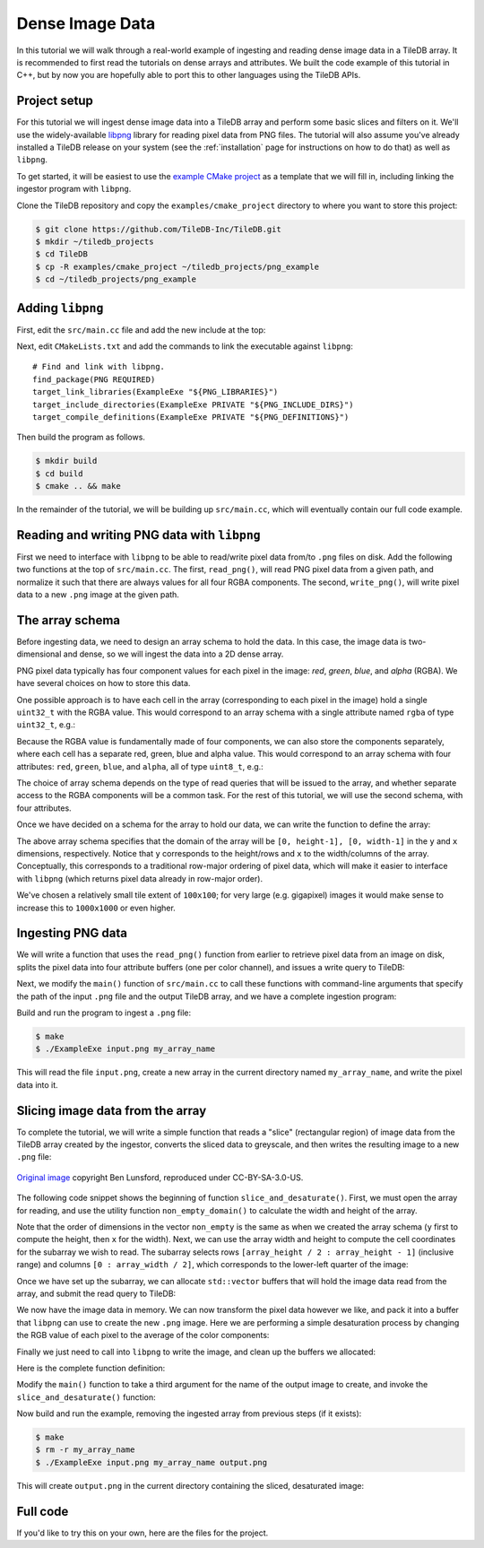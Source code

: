 Dense Image Data
================

In this tutorial we will walk through a real-world example of ingesting and
reading dense image data in a TileDB array. It is recommended to first
read the tutorials on dense arrays and attributes. We built the code
example of this tutorial in C++, but by now you are hopefully able to port
this to other languages using the TileDB APIs.

Project setup
-------------

For this tutorial we will ingest dense image data into a TileDB array and
perform some basic slices and filters on it. We'll use the widely-available
`libpng <https://sourceforge.net/projects/libpng/>`__ library for reading
pixel data from PNG files. The tutorial will also assume you've already
installed a TileDB release on your system (see the :ref:`installation`
page for instructions on how to do that) as well as ``libpng``.

To get started, it will be easiest to use the
`example CMake project <https://github.com/TileDB-Inc/TileDB/tree/dev/examples/cmake_project>`__
as a template that we will fill in, including linking the ingestor
program with ``libpng``.

Clone the TileDB repository and copy the ``examples/cmake_project`` directory to
where you want to store this project:

.. code-block:: bash

   $ git clone https://github.com/TileDB-Inc/TileDB.git
   $ mkdir ~/tiledb_projects
   $ cd TileDB
   $ cp -R examples/cmake_project ~/tiledb_projects/png_example
   $ cd ~/tiledb_projects/png_example


Adding ``libpng``
-----------------

First, edit the ``src/main.cc`` file and add the new include at the top:

.. content-tabs::

   .. tab-container:: cpp
      :title: C++

      .. code-block:: c++
      
         #include <png.h>
         // Note: on some macOS platforms with a brew-installed libpng,
         // include instead:
         // #include <libpng16/png.h>

Next, edit ``CMakeLists.txt`` and add the commands to link the executable against ``libpng``::

    # Find and link with libpng.
    find_package(PNG REQUIRED)
    target_link_libraries(ExampleExe "${PNG_LIBRARIES}")
    target_include_directories(ExampleExe PRIVATE "${PNG_INCLUDE_DIRS}")
    target_compile_definitions(ExampleExe PRIVATE "${PNG_DEFINITIONS}")

Then build the program as follows.

.. code-block:: bash

   $ mkdir build
   $ cd build
   $ cmake .. && make

In the remainder of the tutorial, we will be building up ``src/main.cc``, which
will eventually contain our full code example.

Reading and writing PNG data with ``libpng``
--------------------------------------------

First we need to interface with ``libpng`` to be able to read/write pixel data
from/to ``.png`` files on disk. Add the following two functions at the top
of ``src/main.cc``. The first, ``read_png()``,  will read PNG pixel data from
a given path, and normalize it such that there are always values for all
four RGBA components. The second, ``write_png()``, will write pixel data to a
new ``.png`` image at the given path.

.. toggle-header::
   :header: **Click to see:** ``read_png()``

    .. content-tabs::

       .. tab-container:: cpp
          :title: C++

          .. code-block:: c++
   
             /**
              * Reads a .png file at the given path and returns a vector of pointers to
              * the pixel data in each row. The caller must free the row pointers.
              *
              * This is a modified version of: https://gist.github.com/niw/5963798
              * "How to read and write PNG file using libpng"
              * (C) 2002-2010 Guillaume Cottenceau
              * Redistributed under the X11 license.
              */
             std::vector<uint8_t*> read_png(
                 const std::string& path, unsigned* width, unsigned* height) {
               std::vector<uint8_t*> row_pointers;
             
               // Get the image info.
               auto fp = fopen(path.c_str(), "rb");
               png_structp png =
                   png_create_read_struct(PNG_LIBPNG_VER_STRING, NULL, NULL, NULL);
               png_infop info = png_create_info_struct(png);
               setjmp(png_jmpbuf(png));
               png_init_io(png, fp);
               png_read_info(png, info);
             
               *width = png_get_image_width(png, info);
               *height = png_get_image_height(png, info);
               uint8_t color_type = png_get_color_type(png, info),
                       bit_depth = png_get_bit_depth(png, info);
             
               // Read any color_type into 8bit depth, RGBA format.
               // See http://www.libpng.org/pub/png/libpng-manual.txt
               if (bit_depth == 16)
                 png_set_strip_16(png);
             
               if (color_type == PNG_COLOR_TYPE_PALETTE)
                 png_set_palette_to_rgb(png);
             
               // PNG_COLOR_TYPE_GRAY_ALPHA is always 8 or 16bit depth.
               if (color_type == PNG_COLOR_TYPE_GRAY && bit_depth < 8)
                 png_set_expand_gray_1_2_4_to_8(png);
             
               if (png_get_valid(png, info, PNG_INFO_tRNS))
                 png_set_tRNS_to_alpha(png);
             
               // These color_type don't have an alpha channel then fill it with 0xff.
               if (color_type == PNG_COLOR_TYPE_RGB || color_type == PNG_COLOR_TYPE_GRAY ||
                   color_type == PNG_COLOR_TYPE_PALETTE)
                 png_set_filler(png, 0xFF, PNG_FILLER_AFTER);
             
               if (color_type == PNG_COLOR_TYPE_GRAY ||
                   color_type == PNG_COLOR_TYPE_GRAY_ALPHA)
                 png_set_gray_to_rgb(png);
             
               png_read_update_info(png, info);
             
               // Set up buffers to hold rows of pixel data.
               for (int y = 0; y < *height; y++) {
                 auto row = (uint8_t*)(std::malloc(png_get_rowbytes(png, info)));
                 row_pointers.push_back(row);
               }
             
               // Read the pixel data.
               png_read_image(png, row_pointers.data());
               fclose(fp);
             
               return row_pointers;
             }

.. toggle-header::
   :header: **Click to see:** ``write_png()``

    .. content-tabs::

       .. tab-container:: cpp
          :title: C++

          .. code-block:: c++
             
             /**
              * Writes a .png file at the given path using a vector of pointers to
              * the pixel data in each row. The caller must free the row pointers.
              *
              * This is a modified version of: https://gist.github.com/niw/5963798
              * "How to read and write PNG file using libpng"
              * (C) 2002-2010 Guillaume Cottenceau
              * Redistributed under the X11 license.
              */
             void write_png(
                 std::vector<uint8_t*>& row_pointers,
                 unsigned width,
                 unsigned height,
                 const std::string& path) {
               FILE* fp = fopen(path.c_str(), "wb");
               if (!fp)
                 abort();
             
               png_structp png =
                   png_create_write_struct(PNG_LIBPNG_VER_STRING, NULL, NULL, NULL);
               if (!png)
                 abort();
             
               png_infop info = png_create_info_struct(png);
               if (!info)
                 abort();
             
               if (setjmp(png_jmpbuf(png)))
                 abort();
             
               png_init_io(png, fp);
             
               // Output is 8bit depth, RGBA format.
               png_set_IHDR(
                   png,
                   info,
                   width,
                   height,
                   8,
                   PNG_COLOR_TYPE_RGBA,
                   PNG_INTERLACE_NONE,
                   PNG_COMPRESSION_TYPE_DEFAULT,
                   PNG_FILTER_TYPE_DEFAULT);
               png_write_info(png, info);
             
               // To remove the alpha channel for PNG_COLOR_TYPE_RGB format,
               // Use png_set_filler().
               // png_set_filler(png, 0, PNG_FILLER_AFTER);
             
               png_write_image(png, row_pointers.data());
               png_write_end(png, NULL);
             
               fclose(fp);
             }


The array schema
----------------

Before ingesting data, we need to design an array schema to hold the data.
In this case, the image data is two-dimensional and dense, so we will
ingest the data into a 2D dense array.

PNG pixel data typically has four component values for each pixel in the
image: *red*, *green*, *blue*, and *alpha* (RGBA). We have several choices
on how to store this data.

One possible approach is to have each cell in the array (corresponding
to each pixel in the image) hold a single ``uint32_t`` with the
RGBA value. This would correspond to an array schema with a single
attribute named ``rgba`` of type ``uint32_t``, e.g.:

.. content-tabs::

   .. tab-container:: cpp
      :title: C++

      .. code-block:: c++

         ArraySchema schema(ctx, TILEDB_DENSE);
         schema.add_attribute(Attribute::create<uint32_t>(ctx, "rgba"));

Because the RGBA value is fundamentally made of four components, we can also store
the components separately, where each cell has a separate red, green, blue and alpha
value. This would correspond to an array schema with four attributes:
``red``, ``green``, ``blue``, and ``alpha``, all of type ``uint8_t``, e.g.:

.. content-tabs::

   .. tab-container:: cpp
      :title: C++

      .. code-block:: c++

         ArraySchema schema(ctx, TILEDB_DENSE);
         schema.set_order({{TILEDB_ROW_MAJOR, TILEDB_ROW_MAJOR}}).set_domain(domain);
         schema.add_attribute(Attribute::create<uint8_t>(ctx, "red"))
               .add_attribute(Attribute::create<uint8_t>(ctx, "green"))
               .add_attribute(Attribute::create<uint8_t>(ctx, "blue"))
               .add_attribute(Attribute::create<uint8_t>(ctx, "alpha"));

The choice of array schema depends on the type of read queries that will be
issued to the array, and whether separate access to the RGBA components will
be a common task. For the rest of this tutorial, we will use the second
schema, with four attributes.

Once we have decided on a schema for the array to hold our data, we
can write the function to define the array:

.. content-tabs::

   .. tab-container:: cpp
      :title: C++

      .. code-block:: c++

         using namespace tiledb;

         /**
          * Create a TileDB array suitable for storing pixel data.
          *
          * @param width Number of columns in array domain
          * @param height Number of rows in array domain
          * @param array_path Path to array to create
          */
         void create_array(
             unsigned width, unsigned height, const std::string& array_path) {
           Context ctx;
           Domain domain(ctx);
           domain
               .add_dimension(
                   Dimension::create<unsigned>(ctx, "y", {{0, height - 1}}, 100))
               .add_dimension(
                   Dimension::create<unsigned>(ctx, "x", {{0, width - 1}}, 100));
         
           ArraySchema schema(ctx, TILEDB_DENSE);
           schema.set_order({{TILEDB_ROW_MAJOR, TILEDB_ROW_MAJOR}}).set_domain(domain);
           schema.add_attribute(Attribute::create<uint8_t>(ctx, "red"))
               .add_attribute(Attribute::create<uint8_t>(ctx, "green"))
               .add_attribute(Attribute::create<uint8_t>(ctx, "blue"))
               .add_attribute(Attribute::create<uint8_t>(ctx, "alpha"));
         
           // Create the (empty) array on disk.
           Array::create(array_path, schema);
         }

The above array schema specifies that the domain of the array will be
``[0, height-1], [0, width-1]`` in the ``y`` and ``x`` dimensions, respectively. Notice that
``y`` corresponds to the height/rows and ``x`` to the width/columns of the array.
Conceptually, this corresponds to a traditional row-major ordering of pixel data, which
will make it easier to interface with ``libpng`` (which returns pixel data already
in row-major order).

We've chosen a relatively small tile extent of ``100x100``; for very large (e.g. gigapixel)
images it would make sense to increase this to ``1000x1000`` or even higher.

Ingesting PNG data
------------------

We will write a function that uses the ``read_png()`` function from earlier to
retrieve pixel data from an image on disk, splits the pixel data into four
attribute buffers (one per color channel), and issues a write query to TileDB:

.. content-tabs::

   .. tab-container:: cpp
      :title: C++

      .. code-block:: c++

         /**
          * Ingest the pixel data from the given .png image into a TileDB array.
          *
          * @param input_png Path of .png image to ingest.
          * @param array_path Path of array to create.
          */
         void ingest_png(const std::string& input_png, const std::string& array_path) {
           // Read the png file into memory
           unsigned width, height;
           std::vector<uint8_t*> row_pointers = read_png(input_png, &width, &height);
         
           // Create the empty array.
           create_array(width, height, array_path);
         
           // Unpack the row-major pixel data into four attribute buffers.
           std::vector<uint8_t> red, green, blue, alpha;
           for (unsigned y = 0; y < height; y++) {
             auto row = row_pointers[y];
             for (unsigned x = 0; x < width; x++) {
               auto rgba = &row[4 * x];
               uint8_t r = rgba[0], g = rgba[1], b = rgba[2], a = rgba[3];
               red.push_back(r);
               green.push_back(g);
               blue.push_back(b);
               alpha.push_back(a);
             }
           }
         
           // Clean up.
           for (int y = 0; y < height; y++)
             std::free(row_pointers[y]);
         
           // Write the pixel data into the array.
           Context ctx;
           Array array(ctx, array_path, TILEDB_WRITE);
           Query query(ctx, array);
           query.set_layout(TILEDB_ROW_MAJOR)
               .set_buffer("red", red)
               .set_buffer("green", green)
               .set_buffer("blue", blue)
               .set_buffer("alpha", alpha);
           query.submit();
           query.finalize();
           array.close();
         }

Next, we modify the ``main()`` function of ``src/main.cc`` to call
these functions with command-line arguments that specify the path of the
input ``.png`` file and the output TileDB array, and we have a complete
ingestion program:

.. content-tabs::

   .. tab-container:: cpp
      :title: C++

      .. code-block:: c++

         int main(int argc, char** argv) {
           std::string input_png(argv[1]), array_path(argv[2]);
         
           // Ingest the .png data to a new TileDB array.
           ingest_png(input_png, array_path);
         
           return 0;
         }

Build and run the program to ingest a ``.png`` file:

.. code-block:: bash

   $ make
   $ ./ExampleExe input.png my_array_name

This will read the file ``input.png``, create a new array in the current
directory named ``my_array_name``, and write the pixel data into it.


Slicing image data from the array
---------------------------------

To complete the tutorial, we will write a simple function that reads a
"slice" (rectangular region) of image data from the TileDB array created
by the ingestor, converts the sliced data to greyscale, and then writes
the resulting image to a new ``.png`` file:

.. figure:: figures/macaw-process.png
   :align: center
   :scale: 60 %

   `Original image <https://commons.wikimedia.org/wiki/File:Scarlet-Macaw.jpg>`_ copyright Ben Lunsford, reproduced under CC-BY-SA-3.0-US.

The following code snippet shows the beginning of function
``slice_and_desaturate()``. First, we must open the array for reading,
and use the utility function ``non_empty_domain()`` to calculate the
width and height of the array.

.. content-tabs::

   .. tab-container:: cpp
      :title: C++

      .. code-block:: c++

         /**
          * Reads a slice of image data from a TileDB array, converts it to greyscale,
          * and writes a new image with the resulting image data.
          *
          * @param array_path Path of array to read from.
          * @param output_png Path of .png image to create.
          */
         void slice_and_desaturate(
             const std::string& array_path, const std::string& output_png) {
           Context ctx;
           Array array(ctx, array_path, TILEDB_READ);

           auto non_empty = array.non_empty_domain<unsigned>();
           auto array_y_min = non_empty[0].second.first,
                array_y_max = non_empty[0].second.second,
                array_x_min = non_empty[1].second.first,
                array_x_max = non_empty[1].second.second;
           auto array_height = array_y_max - array_y_min + 1,
                array_width = array_x_max - array_x_min + 1;

Note that the order of dimensions in the vector ``non_empty`` is the same
as when we created the array schema (``y`` first to compute the height,
then ``x`` for the width). Next, we can use the array width and height to
compute the cell coordinates for the subarray we wish to read. The subarray
selects rows ``[array_height / 2 : array_height - 1]`` (inclusive range) and
columns ``[0 : array_width / 2]``, which corresponds to the lower-left
quarter of the image:

.. content-tabs::

   .. tab-container:: cpp
      :title: C++

      .. code-block:: c++

           std::vector<unsigned> subarray = {
               array_height / 2, array_height - 1, 0, array_width / 2};
           auto output_height = subarray[1] - subarray[0] + 1,
                output_width = subarray[3] - subarray[2] + 1;

Once we have set up the subarray, we can allocate ``std::vector`` buffers that
will hold the image data read from the array, and submit the read query to TileDB:

.. content-tabs::

   .. tab-container:: cpp
      :title: C++

      .. code-block:: c++

           auto max_elements = array.max_buffer_elements(subarray);
           std::vector<uint8_t> red(max_elements["red"].second),
               green(max_elements["green"].second),
               blue(max_elements["blue"].second),
               alpha(max_elements["alpha"].second);

           Query query(ctx, array);
           query.set_layout(TILEDB_ROW_MAJOR)
               .set_subarray(subarray)
               .set_buffer("red", red)
               .set_buffer("green", green)
               .set_buffer("blue", blue)
               .set_buffer("alpha", alpha);
           query.submit();
           query.finalize();
           array.close();

We now have the image data in memory. We can now transform the pixel data
however we like, and pack it into a buffer that ``libpng`` can use to
create the new ``.png`` image. Here we are performing a simple desaturation
process by changing the RGB value of each pixel to the average of the color components:

.. content-tabs::

   .. tab-container:: cpp
      :title: C++

      .. code-block:: c++
         
           // Allocate a buffer suitable for passing to libpng.
           std::vector<uint8_t*> desaturated;
           for (unsigned y = 0; y < output_height; y++)
             desaturated.push_back(
                 (uint8_t*)std::malloc(output_width * 4 * sizeof(uint8_t)));
         
           // Compute and store the desaturated pixel values.
           for (unsigned y = 0; y < output_height; y++) {
             uint8_t* row = desaturated[y];
             for (unsigned x = 0; x < output_width; x++) {
               unsigned i = y * output_width + x;
               auto rgba = &row[4 * x];
               auto grey = (uint8_t)((red[i] + green[i] + blue[i]) / 3.0f);
               rgba[0] = rgba[1] = rgba[2] = grey;
               rgba[3] = alpha[i];
             }
           }

Finally we just need to call into ``libpng`` to write the image,
and clean up the buffers we allocated:

.. content-tabs::

   .. tab-container:: cpp
      :title: C++

      .. code-block:: c++

           // Write the image.
           write_png(desaturated, output_width, output_height, output_png);
         
           // Clean up.
           for (unsigned i = 0; i < output_height; i++)
             std::free(desaturated[i]);
         }

Here is the complete function definition:

.. toggle-header::
   :header: **Click to see:** ``slice_and_desaturate()``

    .. content-tabs::

       .. tab-container:: cpp
          :title: C++

          .. code-block:: c++

             /**
              * Reads a slice of image data from a TileDB array, converts it to greyscale,
              * and writes a new image with the resulting image data.
              *
              * @param array_path Path of array to read from.
              * @param output_png Path of .png image to create.
              */
             void slice_and_desaturate(
                 const std::string& array_path, const std::string& output_png) {
               Context ctx;
               Array array(ctx, array_path, TILEDB_READ);
             
               // Get the array non-empty domain, which corresponds to the original image
               // width and height.
               auto non_empty = array.non_empty_domain<unsigned>();
               auto array_height =
                        non_empty[0].second.second - non_empty[0].second.first + 1,
                    array_width = non_empty[1].second.second - non_empty[1].second.first + 1;
             
               // Read ("slice") the lower left quarter of the image.
               std::vector<unsigned> subarray = {
                   array_height / 2, array_height - 1, 0, array_width / 2};
               auto output_height = subarray[1] - subarray[0] + 1,
                    output_width = subarray[3] - subarray[2] + 1;
             
               // Allocate buffers to read into.
               auto max_elements = array.max_buffer_elements(subarray);
               std::vector<uint8_t> red(max_elements["red"].second),
                   green(max_elements["green"].second), blue(max_elements["blue"].second),
                   alpha(max_elements["alpha"].second);
             
               // Read from the array.
               Query query(ctx, array);
               query.set_layout(TILEDB_ROW_MAJOR)
                   .set_subarray(subarray)
                   .set_buffer("red", red)
                   .set_buffer("green", green)
                   .set_buffer("blue", blue)
                   .set_buffer("alpha", alpha);
               query.submit();
               query.finalize();
               array.close();
             
               // Allocate a buffer suitable for passing to libpng.
               std::vector<uint8_t*> desaturated;
               for (unsigned y = 0; y < output_height; y++)
                 desaturated.push_back(
                     (uint8_t*)std::malloc(output_width * 4 * sizeof(uint8_t)));
             
               // Compute and store the desaturated pixel values.
               for (unsigned y = 0; y < output_height; y++) {
                 uint8_t* row = desaturated[y];
                 for (unsigned x = 0; x < output_width; x++) {
                   unsigned i = y * output_width + x;
                   auto rgba = &row[4 * x];
                   auto grey = (uint8_t)((red[i] + green[i] + blue[i]) / 3.0f);
                   rgba[0] = rgba[1] = rgba[2] = grey;
                   rgba[3] = alpha[i];
                 }
               }
             
               // Write the image.
               write_png(desaturated, output_width, output_height, output_png);
             
               // Clean up.
               for (unsigned i = 0; i < output_height; i++)
                 std::free(desaturated[i]);
             }

Modify the ``main()`` function to take a third argument for the name of the
output image to create, and invoke the ``slice_and_desaturate()`` function:

.. content-tabs::

   .. tab-container:: cpp
      :title: C++

      .. code-block:: c++
         
         int main(int argc, char** argv) {
           std::string input_png(argv[1]), array_path(argv[2]), output_png(argv[3]);
         
           // Ingest the .png data to a new TileDB array.
           ingest_png(input_png, array_path);
         
           // Read a slice from the array and write it to a new .png image.
           slice_and_desaturate(array_path, output_png);
         
           return 0;
         }

Now build and run the example, removing the ingested array from previous steps (if it exists):

.. code-block:: bash

   $ make
   $ rm -r my_array_name
   $ ./ExampleExe input.png my_array_name output.png

This will create ``output.png`` in the current directory containing the sliced, desaturated image:

.. figure:: figures/macaw-sliced.png
   :align: center


Full code
---------

If you'd like to try this on your own, here are the files for the project.

.. toggle-header::
   :header: **Click to see:** ``CMakeLists.txt``

    .. code-block:: cmake

       cmake_minimum_required(VERSION 2.8)
       project(TileDBExampleProj)

       # Set C++11 as required standard for all C++ targets (required to use the TileDB
       # C++ API).
       set(CMAKE_CXX_STANDARD 11)
       set(CMAKE_CXX_STANDARD_REQUIRED ON)

       # Find TileDB.
       #
       # If TileDB is not installed globally on your system, either set
       # CMAKE_PREFIX_PATH on the CMake command line:
       #   $ cmake -DCMAKE_PREFIX_PATH=/path/to/TileDB-installation ..
       # or you can hardcode it here e.g.
       #   list(APPEND CMAKE_PREFIX_PATH "/path/to/TileDB-installation")
       find_package(TileDB REQUIRED)

       # Set up the example program.
       add_executable(ExampleExe "src/main.cc")

       # Link the example program with the TileDB shared library.
       # This also configures include paths to find the TileDB headers.
       target_link_libraries(ExampleExe TileDB::tiledb_shared)

       # Find and link with libpng.
       find_package(PNG REQUIRED)
       target_link_libraries(ExampleExe "${PNG_LIBRARIES}")
       target_include_directories(ExampleExe PRIVATE "${PNG_INCLUDE_DIRS}")
       target_compile_definitions(ExampleExe PRIVATE "${PNG_DEFINITIONS}")


.. toggle-header::
   :header: **Click to see:** ``src/main.cc``

    .. content-tabs::

       .. tab-container:: cpp
          :title: C++

          .. code-block:: c++
             
             /**
              * @file   main.cc
              *
              * @section LICENSE
              *
              * The MIT License
              *
              * @copyright Copyright (c) 2018 TileDB, Inc.
              *
              * Permission is hereby granted, free of charge, to any person obtaining a copy
              * of this software and associated documentation files (the "Software"), to deal
              * in the Software without restriction, including without limitation the rights
              * to use, copy, modify, merge, publish, distribute, sublicense, and/or sell
              * copies of the Software, and to permit persons to whom the Software is
              * furnished to do so, subject to the following conditions:
              *
              * The above copyright notice and this permission notice shall be included in
              * all copies or substantial portions of the Software.
              *
              * THE SOFTWARE IS PROVIDED "AS IS", WITHOUT WARRANTY OF ANY KIND, EXPRESS OR
              * IMPLIED, INCLUDING BUT NOT LIMITED TO THE WARRANTIES OF MERCHANTABILITY,
              * FITNESS FOR A PARTICULAR PURPOSE AND NONINFRINGEMENT. IN NO EVENT SHALL THE
              * AUTHORS OR COPYRIGHT HOLDERS BE LIABLE FOR ANY CLAIM, DAMAGES OR OTHER
              * LIABILITY, WHETHER IN AN ACTION OF CONTRACT, TORT OR OTHERWISE, ARISING FROM,
              * OUT OF OR IN CONNECTION WITH THE SOFTWARE OR THE USE OR OTHER DEALINGS IN
              * THE SOFTWARE.
              *
              * @section DESCRIPTION
              *
              * This is a simple ingestor program for TileDB that ingests PNG data into an
              * array, slices from the array and creates a new PNG image of the slice.
              */
             
             #include <cassert>
             #include <cstdio>
             
             #include <png.h>
             // Note: on some macOS platforms with a brew-installed libpng, use this instead:
             //#include <libpng16/png.h>
             
             // Include the TileDB C++ API headers
             #include <tiledb/tiledb>
             
             using namespace tiledb;
             
             /**
              * Reads a .png file at the given path and returns a vector of pointers to
              * the pixel data in each row. The caller must free the row pointers.
              *
              * This is a modified version of: https://gist.github.com/niw/5963798
              * "How to read and write PNG file using libpng"
              * (C) 2002-2010 Guillaume Cottenceau
              * Redistributed under the X11 license.
              */
             std::vector<uint8_t*> read_png(
                 const std::string& path, unsigned* width, unsigned* height) {
               std::vector<uint8_t*> row_pointers;
             
               // Get the image info.
               auto fp = fopen(path.c_str(), "rb");
               png_structp png =
                   png_create_read_struct(PNG_LIBPNG_VER_STRING, NULL, NULL, NULL);
               png_infop info = png_create_info_struct(png);
               setjmp(png_jmpbuf(png));
               png_init_io(png, fp);
               png_read_info(png, info);
             
               *width = png_get_image_width(png, info);
               *height = png_get_image_height(png, info);
               uint8_t color_type = png_get_color_type(png, info),
                       bit_depth = png_get_bit_depth(png, info);
             
               // Read any color_type into 8bit depth, RGBA format.
               // See http://www.libpng.org/pub/png/libpng-manual.txt
               if (bit_depth == 16)
                 png_set_strip_16(png);
             
               if (color_type == PNG_COLOR_TYPE_PALETTE)
                 png_set_palette_to_rgb(png);
             
               // PNG_COLOR_TYPE_GRAY_ALPHA is always 8 or 16bit depth.
               if (color_type == PNG_COLOR_TYPE_GRAY && bit_depth < 8)
                 png_set_expand_gray_1_2_4_to_8(png);
             
               if (png_get_valid(png, info, PNG_INFO_tRNS))
                 png_set_tRNS_to_alpha(png);
             
               // These color_type don't have an alpha channel then fill it with 0xff.
               if (color_type == PNG_COLOR_TYPE_RGB || color_type == PNG_COLOR_TYPE_GRAY ||
                   color_type == PNG_COLOR_TYPE_PALETTE)
                 png_set_filler(png, 0xFF, PNG_FILLER_AFTER);
             
               if (color_type == PNG_COLOR_TYPE_GRAY ||
                   color_type == PNG_COLOR_TYPE_GRAY_ALPHA)
                 png_set_gray_to_rgb(png);
             
               png_read_update_info(png, info);
             
               // Set up buffers to hold rows of pixel data.
               for (int y = 0; y < *height; y++) {
                 auto row = (uint8_t*)(std::malloc(png_get_rowbytes(png, info)));
                 row_pointers.push_back(row);
               }
             
               // Read the pixel data.
               png_read_image(png, row_pointers.data());
               fclose(fp);
             
               return row_pointers;
             }
             
             /**
              * Writes a .png file at the given path using a vector of pointers to
              * the pixel data in each row. The caller must free the row pointers.
              *
              * This is a modified version of: https://gist.github.com/niw/5963798
              * "How to read and write PNG file using libpng"
              * (C) 2002-2010 Guillaume Cottenceau
              * Redistributed under the X11 license.
              */
             void write_png(
                 std::vector<uint8_t*>& row_pointers,
                 unsigned width,
                 unsigned height,
                 const std::string& path) {
               FILE* fp = fopen(path.c_str(), "wb");
               if (!fp)
                 abort();
             
               png_structp png =
                   png_create_write_struct(PNG_LIBPNG_VER_STRING, NULL, NULL, NULL);
               if (!png)
                 abort();
             
               png_infop info = png_create_info_struct(png);
               if (!info)
                 abort();
             
               if (setjmp(png_jmpbuf(png)))
                 abort();
             
               png_init_io(png, fp);
             
               // Output is 8bit depth, RGBA format.
               png_set_IHDR(
                   png,
                   info,
                   width,
                   height,
                   8,
                   PNG_COLOR_TYPE_RGBA,
                   PNG_INTERLACE_NONE,
                   PNG_COMPRESSION_TYPE_DEFAULT,
                   PNG_FILTER_TYPE_DEFAULT);
               png_write_info(png, info);
             
               // To remove the alpha channel for PNG_COLOR_TYPE_RGB format,
               // Use png_set_filler().
               // png_set_filler(png, 0, PNG_FILLER_AFTER);
             
               png_write_image(png, row_pointers.data());
               png_write_end(png, NULL);
             
               fclose(fp);
             }
             
             /**
              * Create a TileDB array suitable for storing pixel data.
              *
              * @param width Number of columns in array domain
              * @param height Number of rows in array domain
              * @param array_path Path to array to create
              */
             void create_array(
                 unsigned width, unsigned height, const std::string& array_path) {
               Context ctx;
               Domain domain(ctx);
               domain
                   .add_dimension(
                       Dimension::create<unsigned>(ctx, "y", {{0, height - 1}}, 100))
                   .add_dimension(
                       Dimension::create<unsigned>(ctx, "x", {{0, width - 1}}, 100));
             
               ArraySchema schema(ctx, TILEDB_DENSE);
               schema.set_order({{TILEDB_ROW_MAJOR, TILEDB_ROW_MAJOR}}).set_domain(domain);
               schema.add_attribute(Attribute::create<uint8_t>(ctx, "red"))
                   .add_attribute(Attribute::create<uint8_t>(ctx, "green"))
                   .add_attribute(Attribute::create<uint8_t>(ctx, "blue"))
                   .add_attribute(Attribute::create<uint8_t>(ctx, "alpha"));
             
               // Create the (empty) array on disk.
               Array::create(array_path, schema);
             }
             
             /**
              * Ingest the pixel data from the given .png image into a TileDB array.
              *
              * @param input_png Path of .png image to ingest.
              * @param array_path Path of array to create.
              */
             void ingest_png(const std::string& input_png, const std::string& array_path) {
               // Read the png file into memory
               unsigned width, height;
               std::vector<uint8_t*> row_pointers = read_png(input_png, &width, &height);
             
               // Create the empty array.
               create_array(width, height, array_path);
             
               // Unpack the row-major pixel data into four attribute buffers.
               std::vector<uint8_t> red, green, blue, alpha;
               for (unsigned y = 0; y < height; y++) {
                 auto row = row_pointers[y];
                 for (unsigned x = 0; x < width; x++) {
                   auto rgba = &row[4 * x];
                   uint8_t r = rgba[0], g = rgba[1], b = rgba[2], a = rgba[3];
                   red.push_back(r);
                   green.push_back(g);
                   blue.push_back(b);
                   alpha.push_back(a);
                 }
               }
             
               // Clean up.
               for (int y = 0; y < height; y++)
                 std::free(row_pointers[y]);
             
               // Write the pixel data into the array.
               Context ctx;
               Array array(ctx, array_path, TILEDB_WRITE);
               Query query(ctx, array);
               query.set_layout(TILEDB_ROW_MAJOR)
                   .set_buffer("red", red)
                   .set_buffer("green", green)
                   .set_buffer("blue", blue)
                   .set_buffer("alpha", alpha);
               query.submit();
               query.finalize();
               array.close();
             }
             
             /**
              * Reads a slice of image data from a TileDB array, converts it to greyscale,
              * and writes a new image with the resulting image data.
              *
              * @param array_path Path of array to read from.
              * @param output_png Path of .png image to create.
              */
             void slice_and_desaturate(
                 const std::string& array_path, const std::string& output_png) {
               Context ctx;
               Array array(ctx, array_path, TILEDB_READ);
             
               // Get the array non-empty domain, which corresponds to the original image
               // width and height.
               auto non_empty = array.non_empty_domain<unsigned>();
               auto array_y_min = non_empty[0].second.first,
                    array_y_max = non_empty[0].second.second,
                    array_x_min = non_empty[1].second.first,
                    array_x_max = non_empty[1].second.second;
               auto array_height = array_y_max - array_y_min + 1,
                    array_width = array_x_max - array_x_min + 1;
             
               // Read ("slice") the lower left quarter of the image.
               std::vector<unsigned> subarray = {
                   array_height / 2, array_height - 1, 0, array_width / 2};
               auto output_height = subarray[1] - subarray[0] + 1,
                    output_width = subarray[3] - subarray[2] + 1;
             
               // Allocate buffers to read into.
               auto max_elements = array.max_buffer_elements(subarray);
               std::vector<uint8_t> red(max_elements["red"].second),
                   green(max_elements["green"].second), blue(max_elements["blue"].second),
                   alpha(max_elements["alpha"].second);
             
               // Read from the array.
               Query query(ctx, array);
               query.set_layout(TILEDB_ROW_MAJOR)
                   .set_subarray(subarray)
                   .set_buffer("red", red)
                   .set_buffer("green", green)
                   .set_buffer("blue", blue)
                   .set_buffer("alpha", alpha);
               query.submit();
               query.finalize();
               array.close();
             
               // Allocate a buffer suitable for passing to libpng.
               std::vector<uint8_t*> desaturated;
               for (unsigned y = 0; y < output_height; y++)
                 desaturated.push_back(
                     (uint8_t*)std::malloc(output_width * 4 * sizeof(uint8_t)));
             
               // Compute and store the desaturated pixel values.
               for (unsigned y = 0; y < output_height; y++) {
                 uint8_t* row = desaturated[y];
                 for (unsigned x = 0; x < output_width; x++) {
                   unsigned i = y * output_width + x;
                   auto rgba = &row[4 * x];
                   auto grey = (uint8_t)((red[i] + green[i] + blue[i]) / 3.0f);
                   rgba[0] = rgba[1] = rgba[2] = grey;
                   rgba[3] = alpha[i];
                 }
               }
             
               // Write the image.
               write_png(desaturated, output_width, output_height, output_png);
             
               // Clean up.
               for (unsigned i = 0; i < output_height; i++)
                 std::free(desaturated[i]);
             }
             
             int main(int argc, char** argv) {
               std::string input_png(argv[1]), array_path(argv[2]), output_png(argv[3]);
             
               // Ingest the .png data to a new TileDB array.
               ingest_png(input_png, array_path);
             
               // Read a slice from the array and write it to a new .png image.
               slice_and_desaturate(array_path, output_png);
             
               return 0;
             }